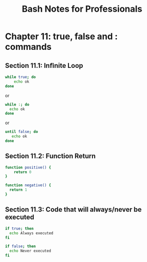 #+STARTUP: showeverything
#+title: Bash Notes for Professionals

* Chapter 11: true, false and : commands

** Section 11.1: Inﬁnite Loop

#+begin_src bash
    while true; do
        echo ok
    done
#+end_src

    or

#+begin_src bash
    while :; do
      echo ok
    done
#+end_src

    or

#+begin_src bash
  until false; do
     echo ok
  done
#+end_src

** Section 11.2: Function Return

#+begin_src bash
  function positive() {
      return 0
  }

  function negative() {
    return 1
  }
#+end_src

** Section 11.3: Code that will always/never be executed

#+begin_src bash
  if true; then
    echo Always executed
  fi

  if false; then
    echo Never executed
  fi
#+end_src
